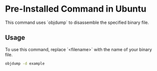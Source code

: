 * Pre-Installed Command in Ubuntu
This command uses `objdump` to disassemble the specified binary file.

** Usage
To use this command, replace `<filename>` with the name of your binary file.

#+BEGIN_SRC bash
objdump -d example
#+END_SRC
